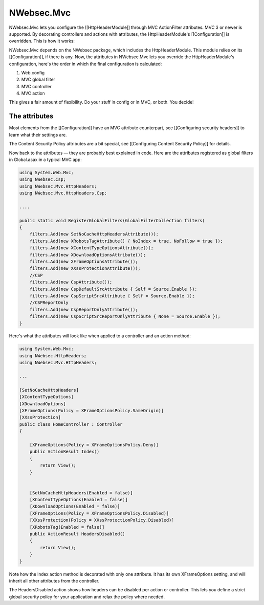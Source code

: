 ###########
NWebsec.Mvc
###########

NWebsec.Mvc lets you configure the [[HttpHeaderModule]] through MVC ActionFilter attributes. MVC 3 or newer is supported. By decorating controllers and actions with attributes, the HttpHeaderModule's [[Configuration]] is overridden. This is how it works:

NWebsec.Mvc depends on the NWebsec package, which includes the HttpHeaderModule. This module relies on its [[Configuration]], if there is any. Now, the attributes in NWebsec.Mvc lets you override the HttpHeaderModule's configuration, here's the order in which the final configuration is calculated:

#. Web.config
#. MVC global filter
#. MVC controller
#. MVC action

This gives a fair amount of flexibility. Do your stuff in config or in MVC, or both. You decide!

**************
The attributes
**************

Most elements from the [[Configuration]] have an MVC attribute counterpart, see [[Configuring security headers]] to learn what their settings are.

The Content Security Policy attributes are a bit special, see [[Configuring Content Security Policy]] for details. 

Now back to the attributes — they are probably best explained in code. Here are the attributes registered as global filters in Global.asax in a typical MVC app:

..  code-block:: c#

    using System.Web.Mvc;
    using NWebsec.Csp;
    using NWebsec.Mvc.HttpHeaders;
    using NWebsec.Mvc.HttpHeaders.Csp;

    ....

    public static void RegisterGlobalFilters(GlobalFilterCollection filters)
    {
        filters.Add(new SetNoCacheHttpHeadersAttribute());
        filters.Add(new XRobotsTagAttribute() { NoIndex = true, NoFollow = true });
        filters.Add(new XContentTypeOptionsAttribute());
        filters.Add(new XDownloadOptionsAttribute());
        filters.Add(new XFrameOptionsAttribute());
        filters.Add(new XXssProtectionAttribute());
        //CSP
        filters.Add(new CspAttribute());
        filters.Add(new CspDefaultSrcAttribute { Self = Source.Enable });
        filters.Add(new CspScriptSrcAttribute { Self = Source.Enable });
        //CSPReportOnly
        filters.Add(new CspReportOnlyAttribute());
        filters.Add(new CspScriptSrcReportOnlyAttribute { None = Source.Enable });
    }

Here's what the attributes will look like when applied to a controller and an action method:

..  code-block:: c#

    using System.Web.Mvc;
    using NWebsec.HttpHeaders;
    using NWebsec.Mvc.HttpHeaders;

    ...

    [SetNoCacheHttpHeaders]
    [XContentTypeOptions]
    [XDownloadOptions]
    [XFrameOptions(Policy = XFrameOptionsPolicy.SameOrigin)]
    [XXssProtection]
    public class HomeController : Controller
    {

        [XFrameOptions(Policy = XFrameOptionsPolicy.Deny)]
        public ActionResult Index()
        {
            return View();
        }


        [SetNoCacheHttpHeaders(Enabled = false)]
        [XContentTypeOptions(Enabled = false)]
        [XDownloadOptions(Enabled = false)]
        [XFrameOptions(Policy = XFrameOptionsPolicy.Disabled)]
        [XXssProtection(Policy = XXssProtectionPolicy.Disabled)]
        [XRobotsTag(Enabled = false)]
        public ActionResult HeadersDisabled()
        {
            return View();
        }
    }

Note how the Index action method is decorated with only one attribute. It has its own XFrameOptions setting, and will inherit all other attributes from the controller.

The HeadersDisabled action shows how headers can be disabled per action or controller. This lets you define a strict global security policy for your application and relax the policy where needed. 

